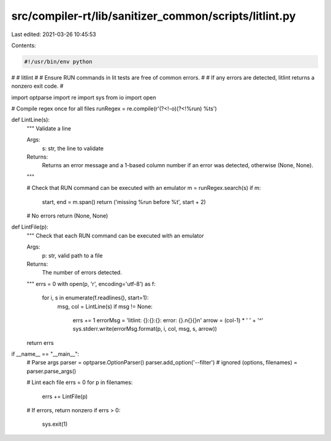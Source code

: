 src/compiler-rt/lib/sanitizer_common/scripts/litlint.py
=======================================================

Last edited: 2021-03-26 10:45:53

Contents:

.. code-block:: py

    #!/usr/bin/env python
#
# litlint
#
# Ensure RUN commands in lit tests are free of common errors.
#
# If any errors are detected, litlint returns a nonzero exit code.
#

import optparse
import re
import sys
from io import open

# Compile regex once for all files
runRegex = re.compile(r'(?<!-o)(?<!%run) %t\s')

def LintLine(s):
  """ Validate a line

  Args:
    s: str, the line to validate

  Returns:
    Returns an error message and a 1-based column number if an error was
    detected, otherwise (None, None).
  """

  # Check that RUN command can be executed with an emulator
  m = runRegex.search(s)
  if m:
    start, end = m.span()
    return ('missing %run before %t', start + 2)

  # No errors
  return (None, None)


def LintFile(p):
  """ Check that each RUN command can be executed with an emulator

  Args:
    p: str, valid path to a file

  Returns:
    The number of errors detected.
  """
  errs = 0
  with open(p, 'r', encoding='utf-8') as f:
    for i, s in enumerate(f.readlines(), start=1):
      msg, col = LintLine(s)
      if msg != None:
        errs += 1
        errorMsg = 'litlint: {}:{}:{}: error: {}.\n{}{}\n'
        arrow = (col-1) * ' ' + '^'
        sys.stderr.write(errorMsg.format(p, i, col, msg, s, arrow))
  return errs


if __name__ == "__main__":
  # Parse args
  parser = optparse.OptionParser()
  parser.add_option('--filter')  # ignored
  (options, filenames) = parser.parse_args()

  # Lint each file
  errs = 0
  for p in filenames:
    errs += LintFile(p)

  # If errors, return nonzero
  if errs > 0:
    sys.exit(1)


